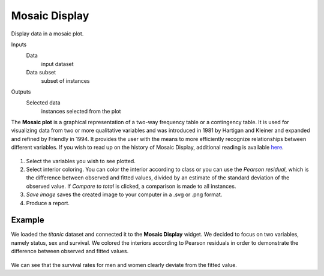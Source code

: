 Mosaic Display
==============

Display data in a mosaic plot.

Inputs
    Data
        input dataset
    Data subset
        subset of instances

Outputs
    Selected data
        instances selected from the plot


The **Mosaic plot** is a graphical representation of a two-way frequency table or a contingency table. It is used for visualizing data from two or more qualitative variables and was introduced in 1981 by Hartigan and Kleiner and expanded and refined by Friendly in 1994. It provides the user with the means to more efficiently recognize relationships between different variables. If you wish to read up on the history of Mosaic Display, additional reading is available `here <http://www.datavis.ca/papers/moshist.pdf>`_.

.. figure:: images/Mosaic-Display-stamped.png

1. Select the variables you wish to see plotted.
2. Select interior coloring. You can color the interior according to class or you can use the *Pearson residual*, which is the difference between observed and fitted values, divided by an estimate of the standard deviation of the observed value. If *Compare to total* is clicked, a comparison is made to all instances.
3. *Save image* saves the created image to your computer in a .svg or .png format.
4. Produce a report. 

Example
-------

We loaded the *titanic* dataset and connected it to the **Mosaic Display** widget. We decided to focus on two variables, namely status, sex and survival. We colored the interiors according to Pearson residuals in order to demonstrate the difference between observed and fitted values. 

.. figure:: images/Mosaic-Display-Example.png

We can see that the survival rates for men and women clearly deviate from the fitted value. 
